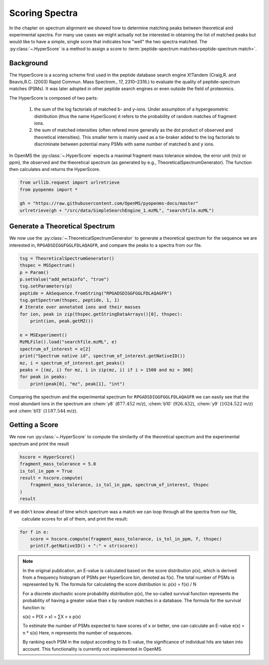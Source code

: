 Scoring Spectra
===============

In the chapter on spectrum alignment we showed how to determine matching peaks between theoretical and experimental spectra.
For many use cases we might actually not be interested in obtaining the list of matched peaks but would like to have
a simple, single score that indicates how "well" the two spectra matched.
The :py:class:`~.HyperScore` is a method to assign a score to :term:`peptide-spectrum matches<peptide-spectrum match>`.


Background
**********

The HyperScore is a scoring scheme first used in the peptide database search engine X!Tandem (Craig,R. and Beavis,R.C. (2003) Rapid Commun. Mass Spectrom., 17, 2310–2316.) to evaluate the quality of peptide-spectrum matches (PSMs). It was later adopted in other peptide search engines or even outside the field of proteomics.

The HyperScore is composed of two parts:

    1. the sum of the log factorials of matched b- and y-ions. Under assumption of a hypergeometric distribution (thus the name HyperScore) it refers to the probability of random matches of fragment ions.
    2. the sum of matched intensities (often refered more generally as the dot product of observed and theoretical intensities). This smaller term is mainly used as a tie-braker added to the log factorials to discriminate between potential many PSMs with same number of matched b and y ions.
    
In OpenMS the :py:class:`~.HyperScore` expects a maximal fragment mass tolerance window, the error unit (m/z or ppm), the observed and the theoretical spectrum (as generated by e.g., TheoreticalSpectrumGenerator). The function then calculates and returns the HyperScore.

.. code-block:: python

    from urllib.request import urlretrieve
    from pyopenms import *

    gh = "https://raw.githubusercontent.com/OpenMS/pyopenms-docs/master"
    urlretrieve(gh + "/src/data/SimpleSearchEngine_1.mzML", "searchfile.mzML")

Generate a Theoretical Spectrum
*******************************


We now use the :py:class:`~.TheoreticalSpectrumGenerator` to generate a theoretical spectrum for the sequence we are interested in,
``RPGADSDIGGFGGLFDLAQAGFR``, and compare the peaks to a spectra from our file.


.. code-block:: python

    tsg = TheoreticalSpectrumGenerator()
    thspec = MSSpectrum()
    p = Param()
    p.setValue("add_metainfo", "true")
    tsg.setParameters(p)
    peptide = AASequence.fromString("RPGADSDIGGFGGLFDLAQAGFR")
    tsg.getSpectrum(thspec, peptide, 1, 1)
    # Iterate over annotated ions and their masses
    for ion, peak in zip(thspec.getStringDataArrays()[0], thspec):
        print(ion, peak.getMZ())

    e = MSExperiment()
    MzMLFile().load("searchfile.mzML", e)
    spectrum_of_interest = e[2]
    print("Spectrum native id", spectrum_of_interest.getNativeID())
    mz, i = spectrum_of_interest.get_peaks()
    peaks = [(mz, i) for mz, i in zip(mz, i) if i > 1500 and mz > 300]
    for peak in peaks:
        print(peak[0], "mz", peak[1], "int")

Comparing the spectrum and the experimental spectrum for
``RPGADSDIGGFGGLFDLAQAGFR`` we can easily see that the most abundant ions in the
spectrum are :chem:`y8` (:math:`877.452` m/z), :chem:`b10` (:math:`926.432`), :chem:`y9`
(:math:`1024.522` m/z) and :chem:`b13` (:math:`1187.544` m/z).

Getting a Score
***************

We now run :py:class:`~.HyperScore` to compute the similarity of the theoretical spectrum
and the experimental spectrum and print the result

.. code-block:: python

    hscore = HyperScore()
    fragment_mass_tolerance = 5.0
    is_tol_in_ppm = True
    result = hscore.compute(
        fragment_mass_tolerance, is_tol_in_ppm, spectrum_of_interest, thspec
    )
    result

If we didn't know ahead of time which spectrum was a match we can loop through all the spectra from our file,
 calculate scores for all of them, and print the result:

.. code-block:: python

    for f in e:
        score = hscore.compute(fragment_mass_tolerance, is_tol_in_ppm, f, thspec)
        print(f.getNativeID() + ":" + str(score))


.. note::
    In the original publication, an E-value is calculated based on the score distribution p(x), which is derived from a frequency histogram of PSMs per HyperScore bin, denoted as f(x). The total number of PSMs is represented by N. The formula for calculating the score distribution is: p(x) = f(x) / N

    For a discrete stochastic score probability distribution p(x), the so-called survival function represents the probability of having a greater value than x by random matches in a database. The formula for the survival function is:

    s(x) = P(X > x) = ∑X > x p(x)

    To estimate the number of PSMs expected to have scores of x or better, one can calculate an E-value e(x) = n * s(x)
    Here, n represents the number of sequences.

    By ranking each PSM in the output according to its E-value, the significance of individual hits are taken into account.
    This functionality is currently not implemented in OpenMS.
